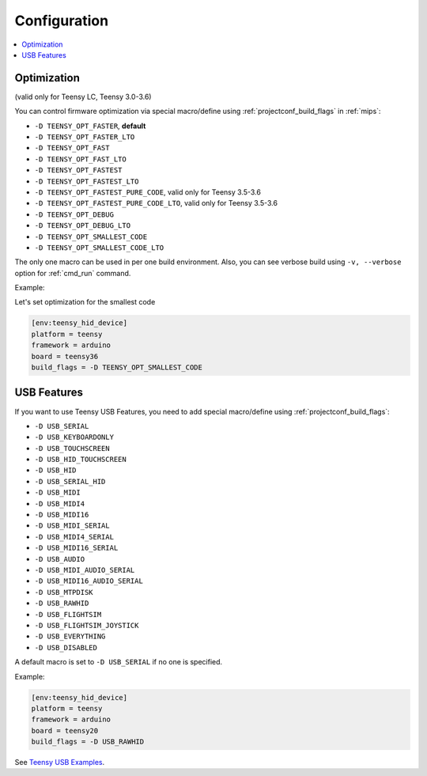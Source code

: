 
Configuration
-------------

.. contents::
    :local:

Optimization
~~~~~~~~~~~~

(valid only for Teensy LC, Teensy 3.0-3.6)

You can control firmware optimization via special macro/define
using :ref:`projectconf_build_flags` in :ref:`mips`:

* ``-D TEENSY_OPT_FASTER``, **default**
* ``-D TEENSY_OPT_FASTER_LTO``
* ``-D TEENSY_OPT_FAST``
* ``-D TEENSY_OPT_FAST_LTO``
* ``-D TEENSY_OPT_FASTEST``
* ``-D TEENSY_OPT_FASTEST_LTO``
* ``-D TEENSY_OPT_FASTEST_PURE_CODE``, valid only for Teensy 3.5-3.6
* ``-D TEENSY_OPT_FASTEST_PURE_CODE_LTO``, valid only for Teensy 3.5-3.6
* ``-D TEENSY_OPT_DEBUG``
* ``-D TEENSY_OPT_DEBUG_LTO``
* ``-D TEENSY_OPT_SMALLEST_CODE``
* ``-D TEENSY_OPT_SMALLEST_CODE_LTO``

The only one macro can be used in per one build environment. Also, you can see
verbose build using ``-v, --verbose`` option for :ref:`cmd_run` command.

Example:

Let's set optimization for the smallest code

.. code-block:: ini

    [env:teensy_hid_device]
    platform = teensy
    framework = arduino
    board = teensy36
    build_flags = -D TEENSY_OPT_SMALLEST_CODE

USB Features
~~~~~~~~~~~~

If you want to use Teensy USB Features, you need to add special macro/define
using :ref:`projectconf_build_flags`:

* ``-D USB_SERIAL``
* ``-D USB_KEYBOARDONLY``
* ``-D USB_TOUCHSCREEN``
* ``-D USB_HID_TOUCHSCREEN``
* ``-D USB_HID``
* ``-D USB_SERIAL_HID``
* ``-D USB_MIDI``
* ``-D USB_MIDI4``
* ``-D USB_MIDI16``
* ``-D USB_MIDI_SERIAL``
* ``-D USB_MIDI4_SERIAL``
* ``-D USB_MIDI16_SERIAL``
* ``-D USB_AUDIO``
* ``-D USB_MIDI_AUDIO_SERIAL``
* ``-D USB_MIDI16_AUDIO_SERIAL``
* ``-D USB_MTPDISK``
* ``-D USB_RAWHID``
* ``-D USB_FLIGHTSIM``
* ``-D USB_FLIGHTSIM_JOYSTICK``
* ``-D USB_EVERYTHING``
* ``-D USB_DISABLED``

A default macro is set to ``-D USB_SERIAL`` if no one is specified.

Example:

.. code-block:: ini

    [env:teensy_hid_device]
    platform = teensy
    framework = arduino
    board = teensy20
    build_flags = -D USB_RAWHID

See `Teensy USB Examples <https://www.pjrc.com/teensy/usb_debug_only.html>`_.
